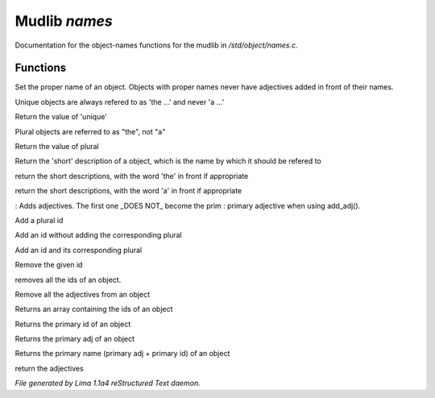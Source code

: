 Mudlib *names*
***************

Documentation for the object-names functions for the mudlib in */std/object/names.c*.

Functions
=========
.. c:function:: void set_proper_name(string str)

Set the proper name of an object.  Objects with proper names never have
adjectives added in front of their names.


.. c:function:: void set_unique(int x)

Unique objects are always refered to as 'the ...' and never 'a ...'


.. c:function:: int query_unique()

Return the value of 'unique'


.. c:function:: void set_plural(int x)

Plural objects are referred to as "the", not "a"


.. c:function:: int query_plural()

Return the value of plural


.. c:function:: string short()

Return the 'short' description of a object, which is the name by which
it should be refered to


.. c:function:: string the_short()

return the short descriptions, with the word 'the' in front if appropriate


.. c:function:: string a_short()

return the short descriptions, with the word 'a' in front if appropriate


.. c:function:: void add_adj(string *adj...)

: Adds adjectives.  The first one _DOES NOT_ become the prim
: primary adjective when using add_adj().


.. c:function:: void add_plural(string *plural...)

Add a plural id


.. c:function:: void add_id_no_plural(string *id...)

Add an id without adding the corresponding plural


.. c:function:: void add_id(string *id...)

Add an id and its corresponding plural


.. c:function:: void remove_id(string *id...)

Remove the given id


.. c:function:: void clear_id()

removes all the ids of an object.


.. c:function:: void clear_adj()

Remove all the adjectives from an object


.. c:function:: string *query_id()

Returns an array containing the ids of an object


.. c:function:: string query_primary_id()

Returns the primary id of an object


.. c:function:: string query_primary_adj()

Returns the primary adj of an object


.. c:function:: string query_primary_name()

Returns the primary name (primary adj + primary id) of an object


.. c:function:: string *query_adj()

return the adjectives



*File generated by Lima 1.1a4 reStructured Text daemon.*

